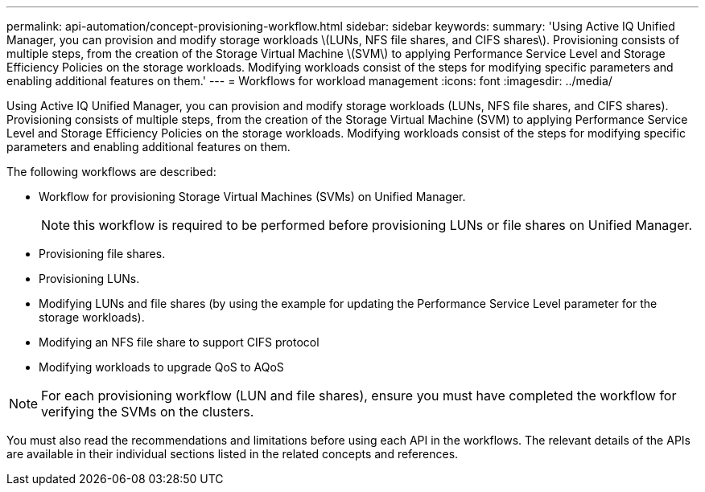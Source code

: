 ---
permalink: api-automation/concept-provisioning-workflow.html
sidebar: sidebar
keywords: 
summary: 'Using Active IQ Unified Manager, you can provision and modify storage workloads \(LUNs, NFS file shares, and CIFS shares\). Provisioning consists of multiple steps, from the creation of the Storage Virtual Machine \(SVM\) to applying Performance Service Level and Storage Efficiency Policies on the storage workloads. Modifying workloads consist of the steps for modifying specific parameters and enabling additional features on them.'
---
= Workflows for workload management
:icons: font
:imagesdir: ../media/

[.lead]
Using Active IQ Unified Manager, you can provision and modify storage workloads (LUNs, NFS file shares, and CIFS shares). Provisioning consists of multiple steps, from the creation of the Storage Virtual Machine (SVM) to applying Performance Service Level and Storage Efficiency Policies on the storage workloads. Modifying workloads consist of the steps for modifying specific parameters and enabling additional features on them.

The following workflows are described:

* Workflow for provisioning Storage Virtual Machines (SVMs) on Unified Manager.
+
[NOTE]
====
this workflow is required to be performed before provisioning LUNs or file shares on Unified Manager.
====

* Provisioning file shares.
* Provisioning LUNs.
* Modifying LUNs and file shares (by using the example for updating the Performance Service Level parameter for the storage workloads).
* Modifying an NFS file share to support CIFS protocol
* Modifying workloads to upgrade QoS to AQoS

[NOTE]
====
For each provisioning workflow (LUN and file shares), ensure you must have completed the workflow for verifying the SVMs on the clusters.
====

You must also read the recommendations and limitations before using each API in the workflows. The relevant details of the APIs are available in their individual sections listed in the related concepts and references.
